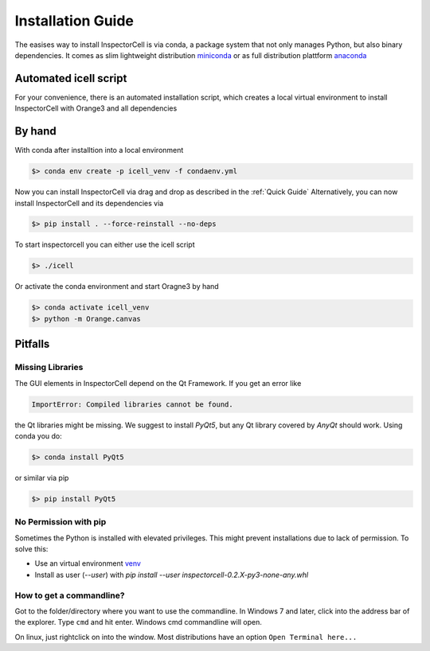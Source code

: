 Installation Guide
==================
The easises way to install InspectorCell is via conda, a package system
that not only manages Python, but also binary dependencies. It comes as
slim lightweight distribution `miniconda <https://docs.conda.io/en/latest/miniconda.html>`_
or as full distribution plattform `anaconda <https://www.anaconda.com/>`_

Automated icell script
----------------------
For your convenience, there is an automated installation script, which creates
a local virtual environment to install InspectorCell with Orange3 and all dependencies

.. code-block:: bash
    $> ./icell -h
    Basic usage: icell -i {conda,mamba,venv}
                 icell -c <cmd>
                 icell -[hrv]
    Options:
         h                 This help           
         i <variant>       Install into '/mnt/storage/phd/src/inspectorcell/icell_venv' using <env> = 'conda', 'mamba' or 'venv'
         r                 remove installed environment, if exists
         c <cmd>           Activate environment and run <cmd> 
         d                 Build and open the HTML documentation
         v                 Print version strings and exit

By hand
-------
With conda after installtion into a local environment

.. code-block:: bash

   $> conda env create -p icell_venv -f condaenv.yml

Now you can install InspectorCell via drag and drop as described in the :ref:`Quick Guide`
Alternatively, you can now install InspectorCell and its dependencies via 

.. code-block:: bash

   $> pip install . --force-reinstall --no-deps

To start inspectorcell you can either use the icell script

.. code-block:: bash

   $> ./icell

Or activate the conda environment and start Oragne3 by hand

.. code-block:: bash

   $> conda activate icell_venv
   $> python -m Orange.canvas

Pitfalls
--------
Missing Libraries
^^^^^^^^^^^^^^^^^
The GUI elements in InspectorCell depend on the Qt Framework. If you get an
error like

.. code-block:: bash

   ImportError: Compiled libraries cannot be found.

the Qt libraries might be missing. We suggest to install `PyQt5`, but any Qt
library covered by `AnyQt` should work. Using conda you do:

.. code-block:: bash

   $> conda install PyQt5

or similar via pip

.. code-block:: bash

   $> pip install PyQt5

No Permission with pip
^^^^^^^^^^^^^^^^^^^^^^
Sometimes the Python is installed with elevated privileges. This might
prevent installations due to lack of permission. To solve this:

- Use an virtual environment `venv <https://docs.python.org/3/library/venv.html>`_ 
- Install as user (`--user`) with `pip install  --user  inspectorcell-0.2.X-py3-none-any.whl`

How to get a commandline?
^^^^^^^^^^^^^^^^^^^^^^^^^
Got to the folder/directory where you want to use the commandline. In Windows 7 
and later, click into the address bar of the explorer. Type ``cmd`` and hit
enter. Windows cmd commandline will open.

On linux, just rightclick on into the window. Most distributions have an option
``Open Terminal here...``

